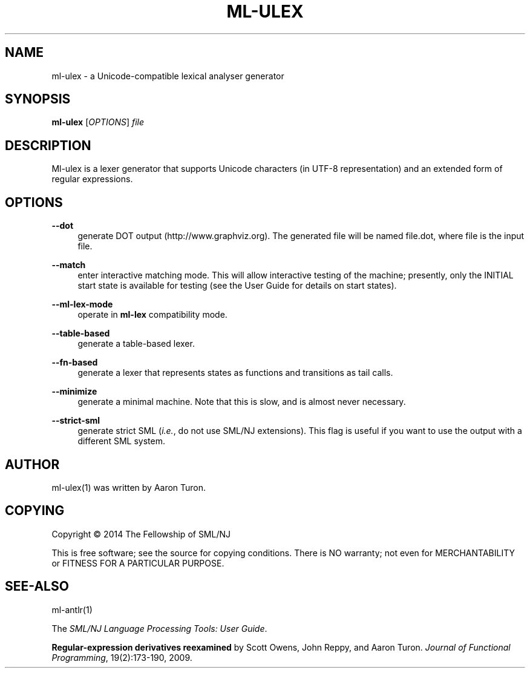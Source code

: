 '\" t
.\"     Title: ml-ulex
.\"    Author: [see the "AUTHOR" section]
.\" Generator: DocBook XSL Stylesheets v1.78.1 <http://docbook.sf.net/>
.\"      Date: 12/21/2014
.\"    Manual: \ \&
.\"    Source: SML/NJ 110.77
.\"  Language: English
.\"
.TH "ML\-ULEX" "1" "12/21/2014" "SML/NJ 110\&.77" "\ \&"
.\" -----------------------------------------------------------------
.\" * Define some portability stuff
.\" -----------------------------------------------------------------
.\" ~~~~~~~~~~~~~~~~~~~~~~~~~~~~~~~~~~~~~~~~~~~~~~~~~~~~~~~~~~~~~~~~~
.\" http://bugs.debian.org/507673
.\" http://lists.gnu.org/archive/html/groff/2009-02/msg00013.html
.\" ~~~~~~~~~~~~~~~~~~~~~~~~~~~~~~~~~~~~~~~~~~~~~~~~~~~~~~~~~~~~~~~~~
.ie \n(.g .ds Aq \(aq
.el       .ds Aq '
.\" -----------------------------------------------------------------
.\" * set default formatting
.\" -----------------------------------------------------------------
.\" disable hyphenation
.nh
.\" disable justification (adjust text to left margin only)
.ad l
.\" -----------------------------------------------------------------
.\" * MAIN CONTENT STARTS HERE *
.\" -----------------------------------------------------------------
.SH "NAME"
ml-ulex \- a Unicode\-compatible lexical analyser generator
.SH "SYNOPSIS"
.sp
\fBml\-ulex\fR [\fIOPTIONS\fR] \fIfile\fR
.SH "DESCRIPTION"
.sp
Ml\-ulex is a lexer generator that supports Unicode characters (in UTF\-8 representation) and an extended form of regular expressions\&.
.SH "OPTIONS"
.PP
\fB\-\-dot\fR
.RS 4
generate DOT output (http://www\&.graphviz\&.org)\&. The generated file will be named
file\&.dot, where
file
is the input file\&.
.RE
.PP
\fB\-\-match\fR
.RS 4
enter interactive matching mode\&. This will allow interactive testing of the machine; presently, only the
INITIAL
start state is available for testing (see the
User Guide
for details on start states)\&.
.RE
.PP
\fB\-\-ml\-lex\-mode\fR
.RS 4
operate in
\fBml\-lex\fR
compatibility mode\&.
.RE
.PP
\fB\-\-table\-based\fR
.RS 4
generate a table\-based lexer\&.
.RE
.PP
\fB\-\-fn\-based\fR
.RS 4
generate a lexer that represents states as functions and transitions as tail calls\&.
.RE
.PP
\fB\-\-minimize\fR
.RS 4
generate a minimal machine\&. Note that this is slow, and is almost never necessary\&.
.RE
.PP
\fB\-\-strict\-sml\fR
.RS 4
generate strict SML (\fIi\&.e\&.\fR, do not use SML/NJ extensions)\&. This flag is useful if you want to use the output with a different SML system\&.
.RE
.SH "AUTHOR"
.sp
ml\-ulex(1) was written by Aaron Turon\&.
.SH "COPYING"
.sp
Copyright \(co 2014 The Fellowship of SML/NJ
.sp
This is free software; see the source for copying conditions\&. There is NO warranty; not even for MERCHANTABILITY or FITNESS FOR A PARTICULAR PURPOSE\&.
.SH "SEE-ALSO"
.sp
ml\-antlr(1)
.sp
The \fISML/NJ Language Processing Tools: User Guide\fR\&.
.sp
\fBRegular\-expression derivatives reexamined\fR by Scott Owens, John Reppy, and Aaron Turon\&. \fIJournal of Functional Programming\fR, 19(2):173\-190, 2009\&.
